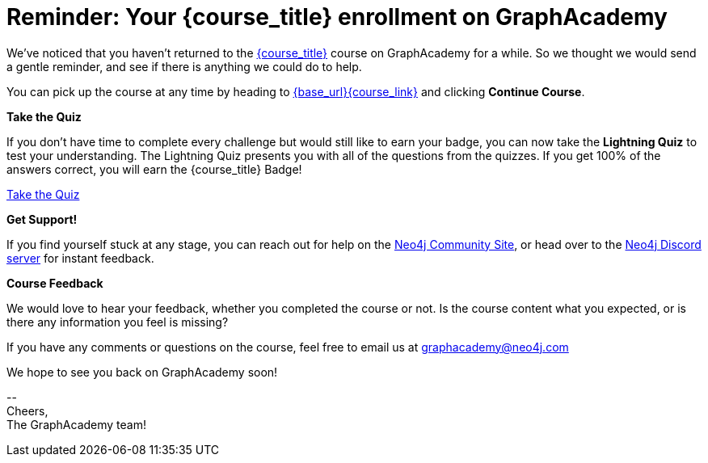 // Attributes:
// - base_url
// - user_sub
// - user_createdAt
// - user_givenName
// - user_nickname
// - user_name
// - user_company
// - user_position
// - user_id
// - user_updatedAt
// - course_thumbnail
// - course_usecase
// - course_link
// - course_caption
// - course_id
// - course_title
// - course_slug
// - course_status
// - course_updatedAt
// - sandbox_sandboxId
// - sandbox_sandboxHashKey
// - sandbox_scheme
// - sandbox_boltPort
// - sandbox_host
// - sandbox_port
// - sandbox_ip
// - sandbox_username
// - sandbox_password
// - sandbox_usecase
// - sandbox_expires
= Reminder: Your {course_title} enrollment on GraphAcademy

// ifdef::user_name[]
// Hi {user_name},
// endif::[]
// ifndef::user_name[]
// Hey!
// endif::[]

We've noticed that you haven't returned to the link:{base_url}{course_link}[{course_title}] course on GraphAcademy for a while.
So we thought we would send a gentle reminder, and see if there is anything we could do to help.

You can pick up the course at any time by heading to link:{base_url}{course_link}[{base_url}{course_link}^] and clicking **Continue Course**.

**Take the Quiz**

If you don't have time to complete every challenge but would still like to earn your badge, you can now take the **Lightning Quiz** to test your understanding.
The Lightning Quiz presents you with all of the questions from the quizzes.  If you get 100% of the answers correct, you will earn the {course_title} Badge!

link:{base_url}{course_link}[Take the Quiz^]


**Get Support!**

If you find yourself stuck at any stage, you can reach out for help on the https://dev.neo4j.com/forum?ref=graphacademy[Neo4j Community Site], or head over to the https://dev.neo4j.com/chat[Neo4j Discord server] for instant feedback.


**Course Feedback**

We would love to hear your feedback, whether you completed the course or not.  Is the course content what you expected, or is there any information you feel is missing?

If you have any comments or questions on the course, feel free to email us at mailto:graphacademy@neo4j.com[]

We hope to see you back on GraphAcademy soon!

\-- +
Cheers, +
The GraphAcademy team!